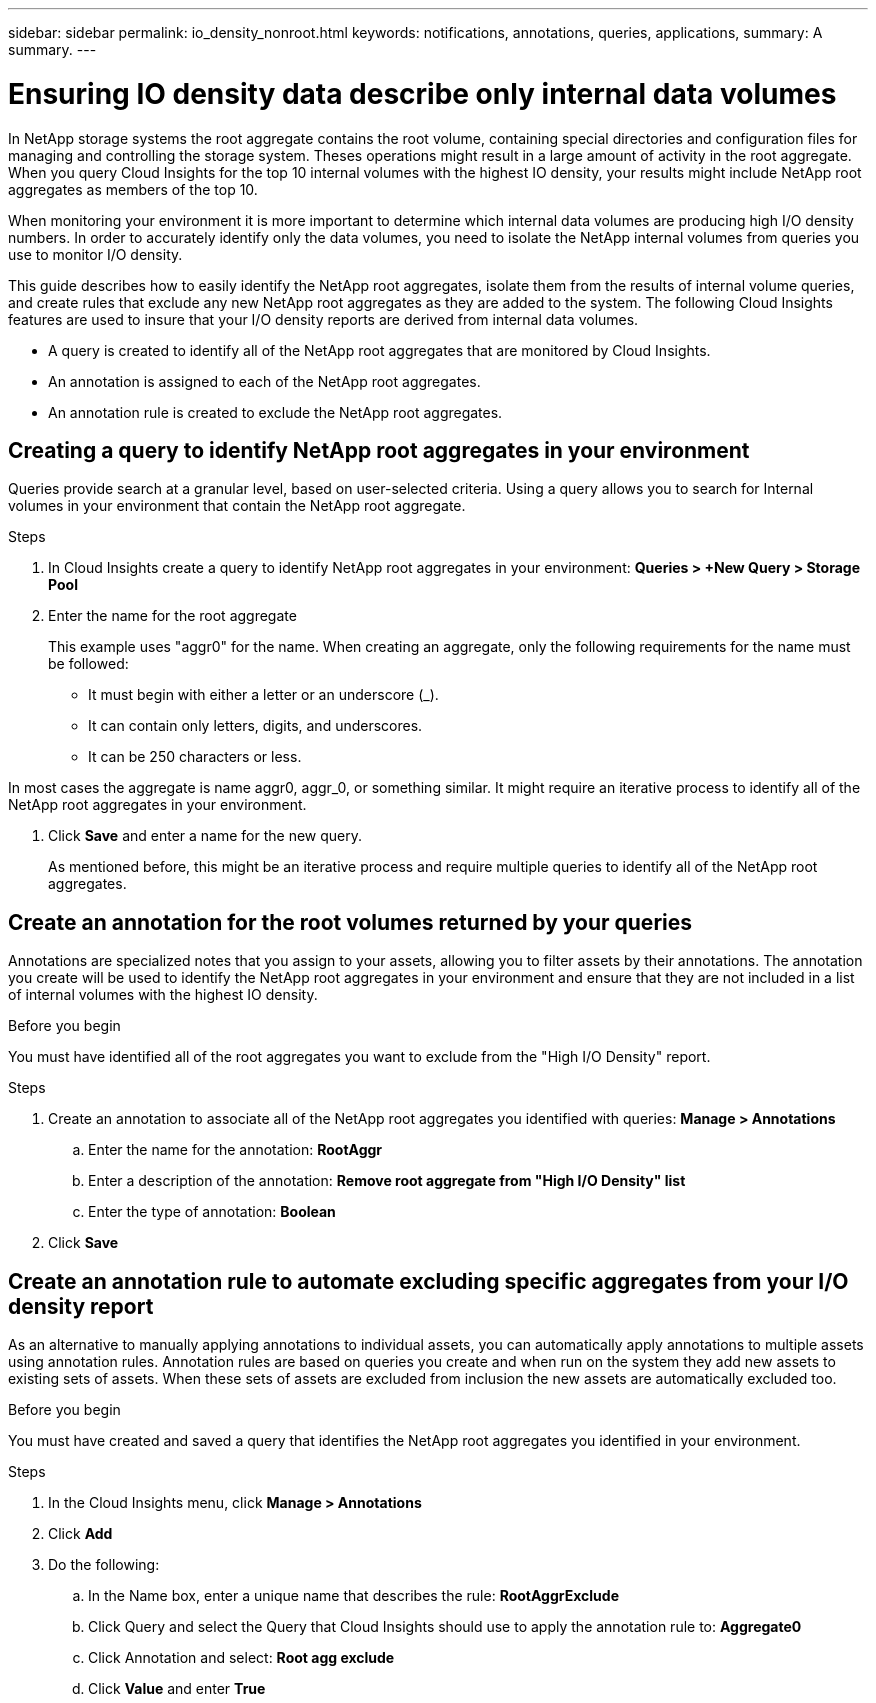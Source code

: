 ---
sidebar: sidebar
permalink: io_density_nonroot.html
keywords:  notifications, annotations, queries, applications, 
summary: A summary.
---

= Ensuring IO density data describe only internal data volumes

:toc: macro
:hardbreaks:
:toclevels: 1
:nofooter:
:icons: font
:linkattrs:
:imagesdir: ./media/

[.lead]

In NetApp storage systems the root aggregate contains the root volume, containing special directories and configuration files for managing and controlling the storage system. Theses operations might result in a large amount of activity in the root aggregate. When you query Cloud Insights for the top 10 internal volumes with the highest IO density, your results might include NetApp root aggregates as members of the top 10.

When monitoring your environment it is more important to determine which internal data volumes are producing high I/O density numbers. In order to accurately identify only the data volumes, you need to isolate the NetApp internal volumes from queries you use to monitor I/O density. 

This guide describes how to easily identify the NetApp root aggregates, isolate them from the results of internal volume queries, and create rules that exclude any new NetApp root aggregates as they are added to the system. The following Cloud Insights features are used to insure that your I/O density reports are derived from internal data volumes. 

* A query is created to identify all of the NetApp root aggregates that are monitored by Cloud Insights.
* An annotation is assigned to each of the NetApp root aggregates.
* An annotation rule is created to exclude the NetApp root  aggregates. 

== Creating a query to identify NetApp root aggregates in your environment

Queries provide search at a granular level, based on user-selected criteria. Using a query allows you to search for Internal volumes in your environment that contain the NetApp root aggregate. 

.Steps 

. In Cloud Insights create a query to identify NetApp root aggregates in your environment: *Queries > +New Query > Storage Pool*
. Enter the name for the root aggregate
+
This example uses "aggr0" for the name. When creating an aggregate, only the following requirements for the name must be followed:

* It must begin with either a letter or an underscore (_).
* It can contain only letters, digits, and underscores.
* It can be 250 characters or less.

In most cases the aggregate is name aggr0, aggr_0, or something similar. It might require an iterative process to identify all of the NetApp root aggregates in your environment. 

. Click *Save* and enter a name for the new query. 
+
As mentioned before, this might be an iterative process and require multiple queries to identify all of the NetApp root aggregates. 

== Create an annotation for the root volumes returned by your queries

Annotations are specialized notes that you assign to your assets, allowing you to filter assets by their annotations. The annotation you create will be used to identify the NetApp root aggregates in your environment and ensure that they are not included in a list of internal volumes with the highest IO density. 

.Before you begin

You must have identified all of the root aggregates you want to exclude from the "High I/O Density" report. 

.Steps

. Create an annotation to associate all of the NetApp root aggregates you identified with queries: *Manage > Annotations*
.. Enter the name for the annotation: *RootAggr*
.. Enter a description of the annotation: *Remove root aggregate from "High I/O Density" list*
.. Enter the type of annotation: *Boolean*
. Click *Save*

== Create an annotation rule to automate excluding specific aggregates from your I/O density report

As an alternative to manually applying annotations to individual assets, you can automatically apply annotations to multiple assets using annotation rules. Annotation rules are based on queries you create and when run on the system they add new assets to existing sets of assets. When these sets of assets are excluded from inclusion the new assets are automatically excluded too.

.Before you begin

You must have created and saved a query that identifies the NetApp root aggregates you identified in your environment. 

.Steps

. In the Cloud Insights menu, click  *Manage > Annotations*
. Click *Add*
. Do the following: 
.. In the Name box, enter a unique name that describes the rule: *RootAggrExclude*
.. Click Query and select the Query that Cloud Insights should use to apply the annotation rule to: *Aggregate0*
.. Click Annotation and select: *Root agg exclude* 
.. Click *Value* and enter *True*


